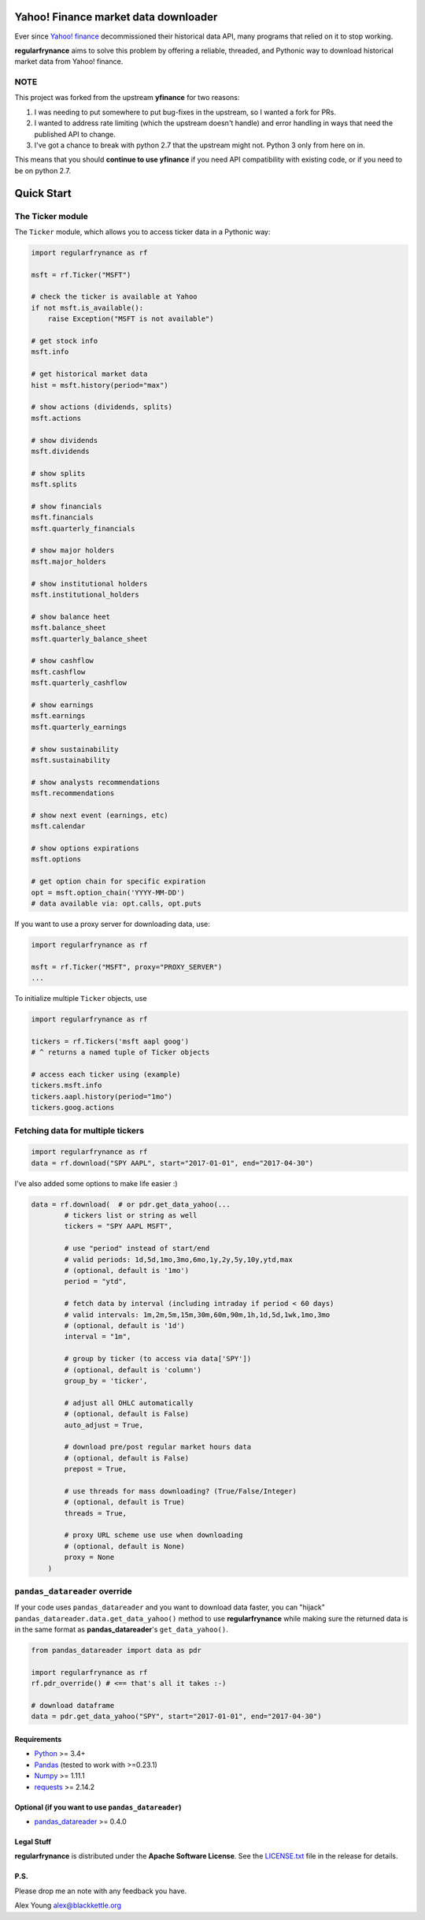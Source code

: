 Yahoo! Finance market data downloader
=====================================

.. image:: https://img.shields.io/github/stars/regularfry/regularfrynance.svg?style=social&label=Star&maxAge=60
    :target: https://github.com/regularfry/regularfrynance
    :alt: Star this repo

.. image:: https://img.shields.io/twitter/follow/regularfry.svg?style=social&label=Follow&maxAge=60
    :target: https://twitter.com/regularfry
    :alt: Follow me on twitter


Ever since `Yahoo! finance <https://finance.yahoo.com>`_ decommissioned
their historical data API, many programs that relied on it to stop working.

**regularfrynance** aims to solve this problem by offering a reliable, threaded,
and Pythonic way to download historical market data from Yahoo! finance.

NOTE
~~~~

This project was forked from the upstream **yfinance** for two reasons:

1. I was needing to put somewhere to put bug-fixes in the upstream, so
   I wanted a fork for PRs.
2. I wanted to address rate limiting (which the upstream doesn't
   handle) and error handling in ways that need the published API to change.
3. I've got a chance to break with python 2.7 that the upstream might
   not.  Python 3 only from here on in.

This means that you should **continue to use yfinance** if you need
API compatibility with existing code, or if you need to be on python 2.7.

Quick Start
===========

The Ticker module
~~~~~~~~~~~~~~~~~

The ``Ticker`` module, which allows you to access
ticker data in a Pythonic way:

.. code:: python

    import regularfrynance as rf

    msft = rf.Ticker("MSFT")

    # check the ticker is available at Yahoo
    if not msft.is_available():
	raise Exception("MSFT is not available")

    # get stock info
    msft.info

    # get historical market data
    hist = msft.history(period="max")

    # show actions (dividends, splits)
    msft.actions

    # show dividends
    msft.dividends

    # show splits
    msft.splits

    # show financials
    msft.financials
    msft.quarterly_financials

    # show major holders
    msft.major_holders

    # show institutional holders
    msft.institutional_holders

    # show balance heet
    msft.balance_sheet
    msft.quarterly_balance_sheet

    # show cashflow
    msft.cashflow
    msft.quarterly_cashflow

    # show earnings
    msft.earnings
    msft.quarterly_earnings

    # show sustainability
    msft.sustainability

    # show analysts recommendations
    msft.recommendations

    # show next event (earnings, etc)
    msft.calendar

    # show options expirations
    msft.options

    # get option chain for specific expiration
    opt = msft.option_chain('YYYY-MM-DD')
    # data available via: opt.calls, opt.puts

If you want to use a proxy server for downloading data, use:

.. code:: python

    import regularfrynance as rf

    msft = rf.Ticker("MSFT", proxy="PROXY_SERVER")
    ...

To initialize multiple ``Ticker`` objects, use

.. code:: python

    import regularfrynance as rf

    tickers = rf.Tickers('msft aapl goog')
    # ^ returns a named tuple of Ticker objects

    # access each ticker using (example)
    tickers.msft.info
    tickers.aapl.history(period="1mo")
    tickers.goog.actions


Fetching data for multiple tickers
~~~~~~~~~~~~~~~~~~~~~~~~~~~~~~~~~~

.. code:: python

    import regularfrynance as rf
    data = rf.download("SPY AAPL", start="2017-01-01", end="2017-04-30")


I've also added some options to make life easier :)

.. code:: python

    data = rf.download(  # or pdr.get_data_yahoo(...
            # tickers list or string as well
            tickers = "SPY AAPL MSFT",

            # use "period" instead of start/end
            # valid periods: 1d,5d,1mo,3mo,6mo,1y,2y,5y,10y,ytd,max
            # (optional, default is '1mo')
            period = "ytd",

            # fetch data by interval (including intraday if period < 60 days)
            # valid intervals: 1m,2m,5m,15m,30m,60m,90m,1h,1d,5d,1wk,1mo,3mo
            # (optional, default is '1d')
            interval = "1m",

            # group by ticker (to access via data['SPY'])
            # (optional, default is 'column')
            group_by = 'ticker',

            # adjust all OHLC automatically
            # (optional, default is False)
            auto_adjust = True,

            # download pre/post regular market hours data
            # (optional, default is False)
            prepost = True,

            # use threads for mass downloading? (True/False/Integer)
            # (optional, default is True)
            threads = True,

            # proxy URL scheme use use when downloading
            # (optional, default is None)
            proxy = None
        )


``pandas_datareader`` override
~~~~~~~~~~~~~~~~~~~~~~~~~~~~~~

If your code uses ``pandas_datareader`` and you want to download data faster,
you can "hijack" ``pandas_datareader.data.get_data_yahoo()`` method to use
**regularfrynance** while making sure the returned data is in the same format as
**pandas_datareader**'s ``get_data_yahoo()``.

.. code:: python

    from pandas_datareader import data as pdr

    import regularfrynance as rf
    rf.pdr_override() # <== that's all it takes :-)

    # download dataframe
    data = pdr.get_data_yahoo("SPY", start="2017-01-01", end="2017-04-30")


Requirements
------------

* `Python <https://www.python.org>`_ >= 3.4+
* `Pandas <https://github.com/pydata/pandas>`_ (tested to work with >=0.23.1)
* `Numpy <http://www.numpy.org>`_ >= 1.11.1
* `requests <http://docs.python-requests.org/en/master/>`_ >= 2.14.2


Optional (if you want to use ``pandas_datareader``)
---------------------------------------------------

* `pandas_datareader <https://github.com/pydata/pandas-datareader>`_ >= 0.4.0

Legal Stuff
------------

**regularfrynance** is distributed under the **Apache Software License**. See the `LICENSE.txt <./LICENSE.txt>`_ file in the release for details.


P.S.
------------

Please drop me an note with any feedback you have.

Alex Young alex@blackkettle.org
